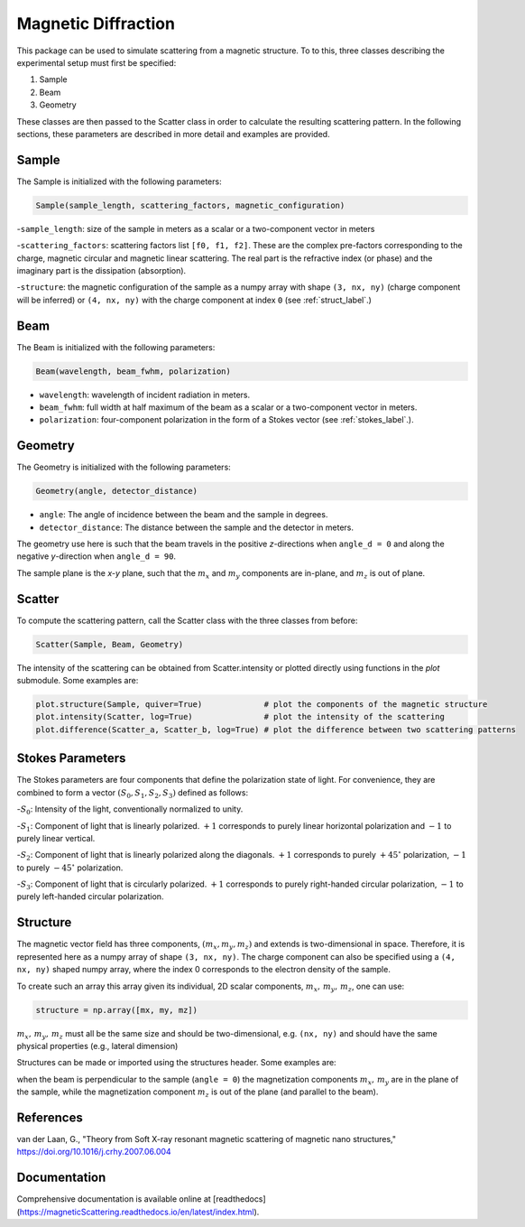 Magnetic Diffraction
====================

This package can be used to simulate scattering from a magnetic structure. To to this, three classes describing the
experimental setup must first be specified:

1. Sample
2. Beam
3. Geometry


These classes are then passed to the Scatter class in order to calculate the resulting scattering pattern. In the
following sections, these parameters are described in more detail and examples are provided.

Sample
------

The Sample is initialized with the following parameters:

.. code-block:: python

    Sample(sample_length, scattering_factors, magnetic_configuration)

-``sample_length``: size of the sample in meters as a scalar or a two-component vector in meters

-``scattering_factors``: scattering factors list ``[f0, f1, f2]``. These are the complex pre-factors corresponding to the
charge, magnetic circular and magnetic linear scattering. The real part is the refractive index (or phase) and the
imaginary part is the dissipation (absorption).

-``structure``: the magnetic configuration of the sample as a numpy array with shape ``(3, nx, ny)`` (charge component
will be inferred) or ``(4, nx, ny)`` with the charge component at index ``0`` (see :ref:`struct_label`.)

Beam
----

The Beam is initialized with the following parameters:

.. code-block:: python

    Beam(wavelength, beam_fwhm, polarization)

- ``wavelength``: wavelength of incident radiation in meters.

- ``beam_fwhm``: full width at half maximum of the beam as a scalar or a two-component vector in meters.

- ``polarization``: four-component polarization in the form of a Stokes vector (see :ref:`stokes_label`.).


Geometry
--------

The Geometry is initialized with the following parameters:

.. code-block:: python

    Geometry(angle, detector_distance)

- ``angle``: The angle of incidence between the beam and the sample in degrees.

- ``detector_distance``: The distance between the sample and the detector in meters.

The geometry use here is such that the beam travels in the positive *z*-directions when ``angle_d = 0`` and along the
negative *y*-direction when ``angle_d = 90``.

The sample plane is the *x-y* plane, such that the :math:`m_x` and :math:`m_y` components are in-plane, and :math:`m_z`
is out of plane.


Scatter
-------

To compute the scattering pattern, call the Scatter class with the three classes from before:

.. code-block:: python

    Scatter(Sample, Beam, Geometry)

The intensity of the scattering can be obtained from Scatter.intensity or plotted directly using functions in the
`plot` submodule. Some examples are:

.. code-block:: python

    plot.structure(Sample, quiver=True)             # plot the components of the magnetic structure
    plot.intensity(Scatter, log=True)               # plot the intensity of the scattering
    plot.difference(Scatter_a, Scatter_b, log=True) # plot the difference between two scattering patterns

.. _stokes_label:

Stokes Parameters
-----------------

The Stokes parameters are four components that define the polarization state of light.
For convenience, they are combined to form a vector :math:`(S_0,S_1,S_2,S_3)` defined as follows:

-:math:`S_0`: Intensity of the light, conventionally normalized to unity.

-:math:`S_1`: Component of light that is linearly polarized. :math:`+1` corresponds to purely
linear horizontal polarization and :math:`-1` to purely linear vertical.

-:math:`S_2`: Component of light that is linearly polarized along the diagonals. :math:`+1` corresponds to
purely :math:`+45^\circ` polarization, :math:`-1` to purely :math:`-45^\circ` polarization.

-:math:`S_3`: Component of light that is circularly polarized. :math:`+1` corresponds to purely right-handed circular
polarization, :math:`-1` to purely left-handed circular polarization.

.. _struct_label:

Structure
---------

The magnetic vector field has three components, :math:`(m_x,m_y,m_z)` and extends is two-dimensional in space.
Therefore, it is represented here as a numpy array of shape ``(3, nx, ny)``. The charge component can also be specified
using a ``(4, nx, ny)`` shaped numpy array, where the index 0 corresponds to the electron density of the sample.

To create such an array this array given its individual, 2D scalar components, :math:`m_x,\, m_y,\, m_z`, one can use:

.. code-block:: python

    structure = np.array([mx, my, mz])

:math:`m_x,\, m_y,\, m_z` must all be the same size and should be two-dimensional, e.g. ``(nx, ny)`` and should have
the same physical properties (e.g., lateral dimension)

Structures can be made or imported using the structures header. Some examples are:

when the beam is perpendicular to the sample (``angle = 0``) the magnetization components :math:`m_x,\,m_y` are in the
plane of the sample, while the magnetization component :math:`m_z` is out of the plane (and parallel to the beam).

References
----------

van der Laan, G., "Theory from Soft X-ray resonant magnetic scattering of magnetic nano structures,"
https://doi.org/10.1016/j.crhy.2007.06.004


Documentation
-------------
Comprehensive documentation is available online at [readthedocs](https://magneticScattering.readthedocs.io/en/latest/index.html).
